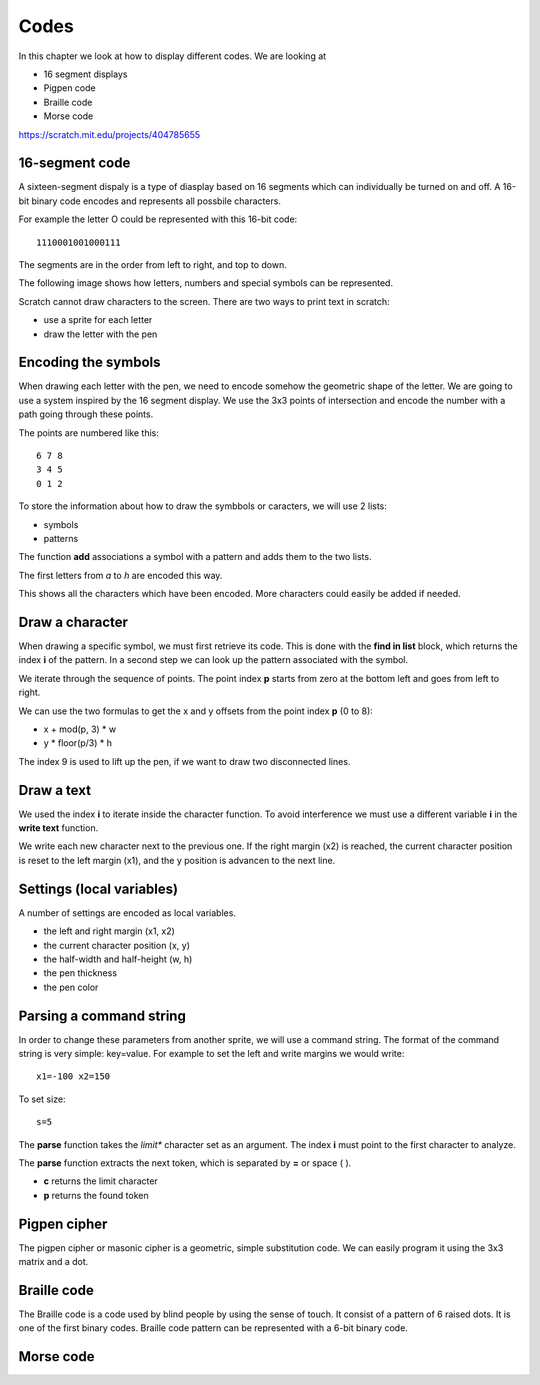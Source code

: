 Codes
=====

In this chapter we look at how to display different codes. We are looking at

- 16 segment displays
- Pigpen code
- Braille code
- Morse code

.. image:: codes.png

https://scratch.mit.edu/projects/404785655

16-segment code
---------------

A sixteen-segment dispaly is a type of diasplay based on 16 segments which can individually be turned on and off.
A 16-bit binary code encodes and represents all possbile characters.

For example the letter O could be represented with this 16-bit code::

    1110001001000111

The segments are in the order from left to right, and top to down.

.. image:: seg16.png

The following image shows how letters, numbers and special symbols can be represented.

.. image:: seg14_chars.jpg

Scratch cannot draw characters to the screen. There are two ways to print text in scratch:

- use a sprite for each letter
- draw the letter with the pen

Encoding the symbols
--------------------

When drawing each letter with the pen, we need to encode somehow the geometric shape of the letter.
We are going to use a system inspired by the 16 segment display. 
We use the 3x3 points of intersection and encode the number with a path going through these points.

The points are numbered like this::

    6 7 8
    3 4 5
    0 1 2

To store the information about how to draw the symbbols or caracters, we will use 2 lists:

- symbols
- patterns

The function **add** associations a symbol with a pattern and adds them to the two lists.

.. image:: code_add.png

The first letters from *a* to *h* are encoded this way.

.. image:: code_add2.png

This shows all the characters which have been encoded.
More characters could easily be added if needed.

.. image:: text0.png

Draw a character
----------------

When drawing a specific symbol, we must first retrieve its code. 
This is done with the **find in list** block, which returns the index **i** of the pattern.
In a second step we can look up the pattern associated with the symbol.

.. image:: text1.png

We iterate through the sequence of points. The point index **p** starts from zero at the bottom left and goes from left to right.

We can use the two formulas to get the x and y offsets from the point index **p** (0 to 8):

- x + mod(p, 3) * w
- y * floor(p/3) * h

The index 9 is used to lift up the pen, if we want to draw two disconnected lines.

.. image:: text2.png

Draw a text
-----------

We used the index **i** to iterate inside the character function.
To avoid interference we must use a different variable **i** in the **write text** function.

We write each new character next to the previous one. If the right margin (x2) is reached, 
the current character position is reset to the left margin (x1), and the y position is advancen to the next line.

.. image:: text3.png

Settings (local variables)
--------------------------

A number of settings are encoded as local variables.

- the left and right margin (x1, x2)
- the current character position (x, y)
- the half-width and half-height (w, h)
- the pen thickness
- the pen color

.. image:: text4.png

Parsing a command string
------------------------

In order to change these parameters from another sprite, we will use a command string.
The format of the command string is very simple: key=value.
For example to set the left and write margins we would write::

    x1=-100 x2=150

To set size::

    s=5


The **parse** function takes the *limit** character set as an argument.
The index **i** must point to the first character to analyze. 

The **parse** function extracts the next token, which is separated by **=** or space ( ).

- **c** returns the limit character
- **p** returns the found token

.. image:: text5.png


Pigpen cipher
-------------

The pigpen cipher or masonic cipher is a geometric, simple substitution code.
We can easily program it using the 3x3 matrix and a dot.

.. image:: pigpen_cipher.png


Braille code
------------

The Braille code is a code used by blind people by using the sense of touch.
It consist of a pattern of 6 raised dots. 
It is one of the first binary codes. Braille code pattern can be represented with a 6-bit binary code.

.. image:: braille.jpg

Morse code
----------

.. image:: morse_code.png
